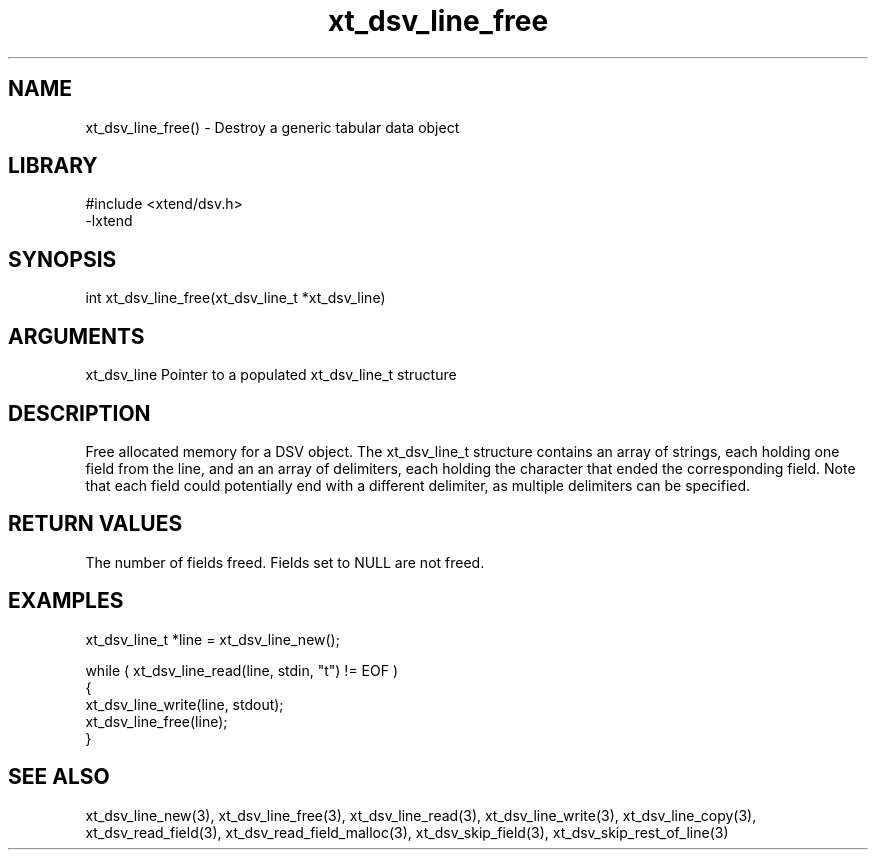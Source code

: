\" Generated by c2man from xt_dsv_line_free.c
.TH xt_dsv_line_free 3

.SH NAME
xt_dsv_line_free() - Destroy a generic tabular data object

.SH LIBRARY
\" Indicate #includes, library name, -L and -l flags
.nf
.na
#include <xtend/dsv.h>
-lxtend
.ad
.fi

\" Convention:
\" Underline anything that is typed verbatim - commands, etc.
.SH SYNOPSIS
.nf
.na
int     xt_dsv_line_free(xt_dsv_line_t *xt_dsv_line)
.ad
.fi

.SH ARGUMENTS
.nf
.na
xt_dsv_line    Pointer to a populated xt_dsv_line_t structure
.ad
.fi

.SH DESCRIPTION

Free allocated memory for a DSV object.
The xt_dsv_line_t structure contains an array of strings, each
holding one field from the line, and an an array of delimiters,
each holding the character that ended the corresponding field.
Note that each field could potentially end with a different
delimiter, as multiple delimiters can be specified.

.SH RETURN VALUES

The number of fields freed.  Fields set to NULL are not freed.

.SH EXAMPLES
.nf
.na

xt_dsv_line_t  *line = xt_dsv_line_new();

while ( xt_dsv_line_read(line, stdin, "t") != EOF )
{
    xt_dsv_line_write(line, stdout);
    xt_dsv_line_free(line);
}
.ad
.fi

.SH SEE ALSO

xt_dsv_line_new(3), xt_dsv_line_free(3),
xt_dsv_line_read(3), xt_dsv_line_write(3), xt_dsv_line_copy(3),
xt_dsv_read_field(3), xt_dsv_read_field_malloc(3),
xt_dsv_skip_field(3), xt_dsv_skip_rest_of_line(3)

